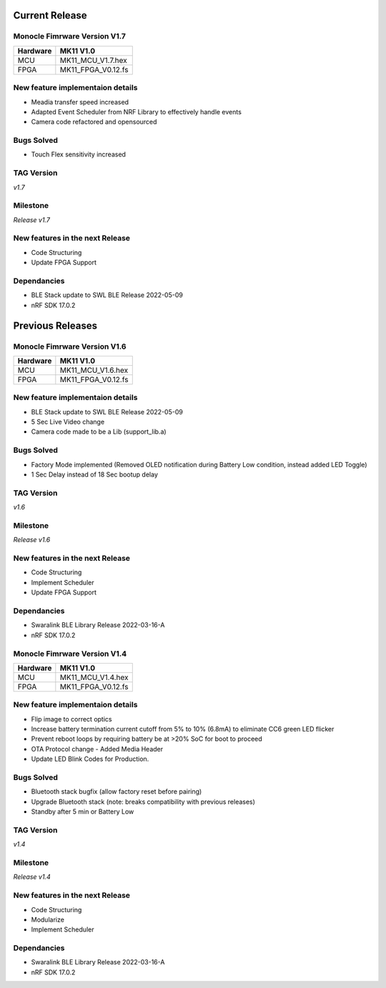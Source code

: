 .. _release_notes_firmware:

Current Release
===============

Monocle Fimrware Version V1.7
-----------------------------

+----------+--------------------+
| Hardware | MK11 V1.0          |
+==========+====================+
| MCU      | MK11_MCU_V1.7.hex  |
+----------+--------------------+
| FPGA     | MK11_FPGA_V0.12.fs |
+----------+--------------------+

New feature implementaion details
---------------------------------
- Meadia transfer speed increased
- Adapted Event Scheduler from NRF Library to effectively handle events
- Camera code refactored and opensourced

Bugs Solved
-----------
- Touch Flex sensitivity increased

TAG Version
-----------
*v1.7*

Milestone
---------
*Release v1.7*

New features in the next Release
--------------------------------
* Code Structuring
* Update FPGA Support

Dependancies
------------
* BLE Stack update to SWL BLE Release 2022-05-09
* nRF SDK 17.0.2

Previous Releases
=================

Monocle Fimrware Version V1.6
-----------------------------

+----------+--------------------+
| Hardware | MK11 V1.0          |
+==========+====================+
| MCU      | MK11_MCU_V1.6.hex  |
+----------+--------------------+
| FPGA     | MK11_FPGA_V0.12.fs |
+----------+--------------------+

New feature implementaion details
---------------------------------
* BLE Stack update to SWL BLE Release 2022-05-09
* 5 Sec Live Video change
* Camera code made to be a Lib (support_lib.a)

Bugs Solved
-----------
* Factory Mode implemented (Removed OLED notification during Battery Low condition, instead added LED Toggle)
* 1 Sec Delay instead of 18 Sec bootup delay

TAG Version
-----------
*v1.6*

Milestone
---------
*Release v1.6*

New features in the next Release
--------------------------------
* Code Structuring
* Implement Scheduler
* Update FPGA Support

Dependancies
------------
* Swaralink BLE Library Release 2022-03-16-A
* nRF SDK 17.0.2

Monocle Fimrware Version V1.4
-----------------------------

+----------+--------------------+
| Hardware | MK11 V1.0          |
+==========+====================+
| MCU      | MK11_MCU_V1.4.hex  |
+----------+--------------------+
| FPGA     | MK11_FPGA_V0.12.fs |
+----------+--------------------+

New feature implementaion details
---------------------------------
- Flip image to correct optics
- Increase battery termination current cutoff from 5% to 10% (6.8mA) to eliminate CC6 green LED flicker
- Prevent reboot loops by requiring battery be at >20% SoC for boot to proceed
- OTA Protocol change - Added Media Header
- Update LED Blink Codes for Production.

Bugs Solved
-----------
- Bluetooth stack bugfix (allow factory reset before pairing)
- Upgrade Bluetooth stack (note: breaks compatibility with previous releases)
- Standby after 5 min or Battery Low

TAG Version
-----------
*v1.4*

Milestone
---------
*Release v1.4*

New features in the next Release
--------------------------------
* Code Structuring
* Modularize 
* Implement Scheduler

Dependancies
------------
* Swaralink BLE Library Release 2022-03-16-A
* nRF SDK 17.0.2